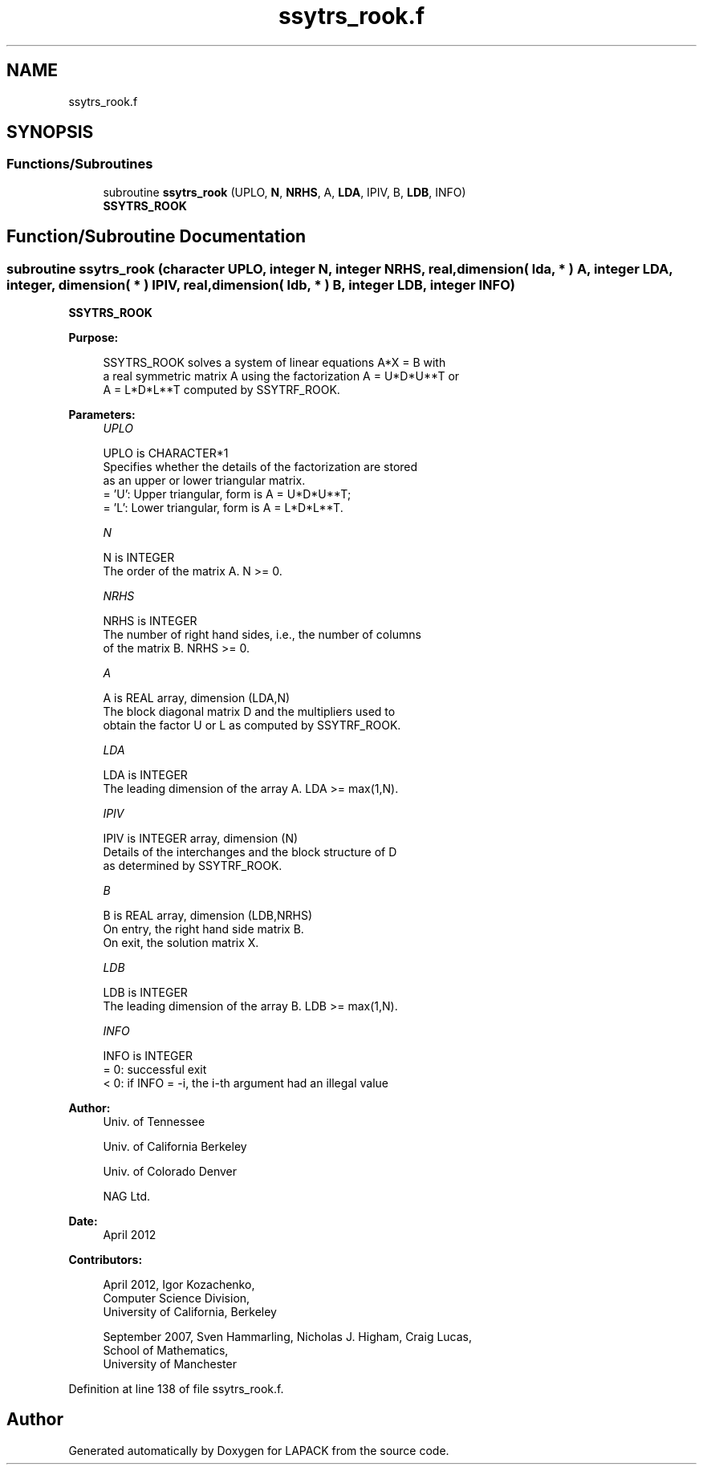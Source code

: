 .TH "ssytrs_rook.f" 3 "Tue Nov 14 2017" "Version 3.8.0" "LAPACK" \" -*- nroff -*-
.ad l
.nh
.SH NAME
ssytrs_rook.f
.SH SYNOPSIS
.br
.PP
.SS "Functions/Subroutines"

.in +1c
.ti -1c
.RI "subroutine \fBssytrs_rook\fP (UPLO, \fBN\fP, \fBNRHS\fP, A, \fBLDA\fP, IPIV, B, \fBLDB\fP, INFO)"
.br
.RI "\fBSSYTRS_ROOK\fP "
.in -1c
.SH "Function/Subroutine Documentation"
.PP 
.SS "subroutine ssytrs_rook (character UPLO, integer N, integer NRHS, real, dimension( lda, * ) A, integer LDA, integer, dimension( * ) IPIV, real, dimension( ldb, * ) B, integer LDB, integer INFO)"

.PP
\fBSSYTRS_ROOK\fP  
.PP
\fBPurpose: \fP
.RS 4

.PP
.nf
 SSYTRS_ROOK solves a system of linear equations A*X = B with
 a real symmetric matrix A using the factorization A = U*D*U**T or
 A = L*D*L**T computed by SSYTRF_ROOK.
.fi
.PP
 
.RE
.PP
\fBParameters:\fP
.RS 4
\fIUPLO\fP 
.PP
.nf
          UPLO is CHARACTER*1
          Specifies whether the details of the factorization are stored
          as an upper or lower triangular matrix.
          = 'U':  Upper triangular, form is A = U*D*U**T;
          = 'L':  Lower triangular, form is A = L*D*L**T.
.fi
.PP
.br
\fIN\fP 
.PP
.nf
          N is INTEGER
          The order of the matrix A.  N >= 0.
.fi
.PP
.br
\fINRHS\fP 
.PP
.nf
          NRHS is INTEGER
          The number of right hand sides, i.e., the number of columns
          of the matrix B.  NRHS >= 0.
.fi
.PP
.br
\fIA\fP 
.PP
.nf
          A is REAL array, dimension (LDA,N)
          The block diagonal matrix D and the multipliers used to
          obtain the factor U or L as computed by SSYTRF_ROOK.
.fi
.PP
.br
\fILDA\fP 
.PP
.nf
          LDA is INTEGER
          The leading dimension of the array A.  LDA >= max(1,N).
.fi
.PP
.br
\fIIPIV\fP 
.PP
.nf
          IPIV is INTEGER array, dimension (N)
          Details of the interchanges and the block structure of D
          as determined by SSYTRF_ROOK.
.fi
.PP
.br
\fIB\fP 
.PP
.nf
          B is REAL array, dimension (LDB,NRHS)
          On entry, the right hand side matrix B.
          On exit, the solution matrix X.
.fi
.PP
.br
\fILDB\fP 
.PP
.nf
          LDB is INTEGER
          The leading dimension of the array B.  LDB >= max(1,N).
.fi
.PP
.br
\fIINFO\fP 
.PP
.nf
          INFO is INTEGER
          = 0:  successful exit
          < 0:  if INFO = -i, the i-th argument had an illegal value
.fi
.PP
 
.RE
.PP
\fBAuthor:\fP
.RS 4
Univ\&. of Tennessee 
.PP
Univ\&. of California Berkeley 
.PP
Univ\&. of Colorado Denver 
.PP
NAG Ltd\&. 
.RE
.PP
\fBDate:\fP
.RS 4
April 2012 
.RE
.PP
\fBContributors: \fP
.RS 4

.PP
.nf
   April 2012, Igor Kozachenko,
                  Computer Science Division,
                  University of California, Berkeley

  September 2007, Sven Hammarling, Nicholas J. Higham, Craig Lucas,
                  School of Mathematics,
                  University of Manchester
.fi
.PP
 
.RE
.PP

.PP
Definition at line 138 of file ssytrs_rook\&.f\&.
.SH "Author"
.PP 
Generated automatically by Doxygen for LAPACK from the source code\&.
